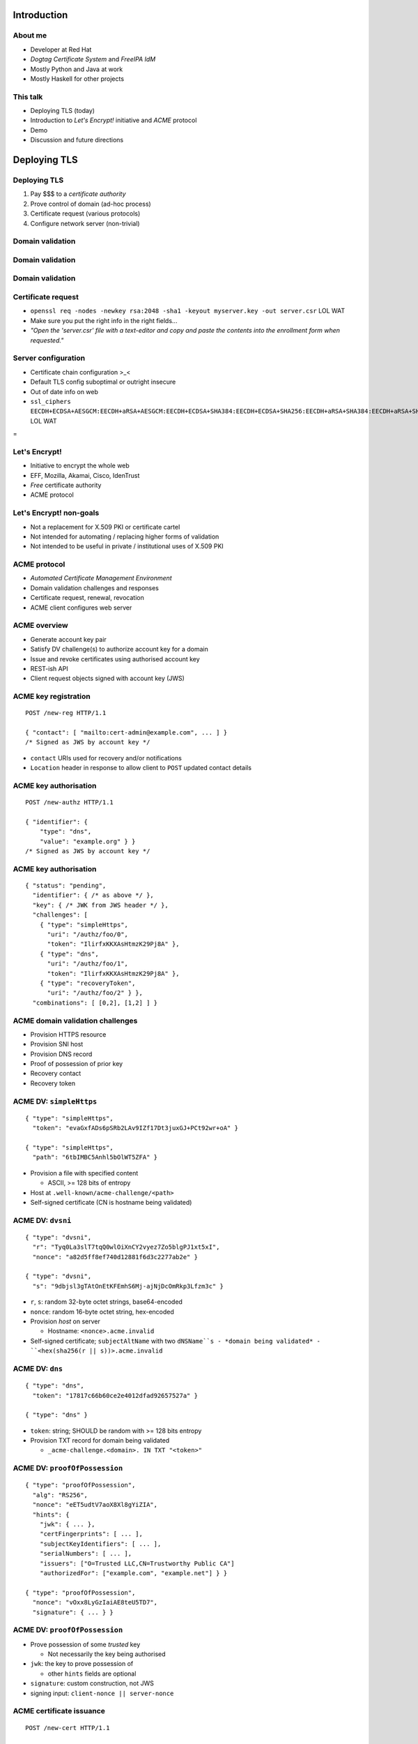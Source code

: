 ..
  Copyright 2015  Fraser Tweedale.

  This work is licensed under the Creative Commons Attribution 4.0
  International License. To view a copy of this license, visit
  http://creativecommons.org/licenses/by/4.0/.


************
Introduction
************

About me
========

- Developer at Red Hat

- *Dogtag Certificate System* and *FreeIPA IdM*

- Mostly Python and Java at work

- Mostly Haskell for other projects


This talk
=========

- Deploying TLS (today)

- Introduction to *Let's Encrypt!* initiative and *ACME* protocol

- Demo

- Discussion and future directions


*************
Deploying TLS
*************

Deploying TLS
=============

#. Pay $$$ to a *certificate authority*
#. Prove control of domain (ad-hoc process)
#. Certificate request (various protocols)
#. Configure network server (non-trivial)

Domain validation
=================

.. image:: dv-ssltrust.png

Domain validation
=================

.. image:: dv-networksolutions.png

Domain validation
=================

.. image:: dv-ssl.png

Certificate request
===================

- ``openssl req -nodes -newkey rsa:2048 -sha1 -keyout myserver.key
  -out server.csr`` LOL WAT

- Make sure you put the right info in the right fields...

- *"Open the 'server.csr' file with a text-editor and copy and paste
  the contents into the enrollment form when requested."*

Server configuration
====================

- Certificate chain configuration >_<

- Default TLS config suboptimal or outright insecure

- Out of date info on web

- ``ssl_ciphers EECDH+ECDSA+AESGCM:EECDH+aRSA+AESGCM:EECDH+ECDSA+SHA384:EECDH+ECDSA+SHA256:EECDH+aRSA+SHA384:EECDH+aRSA+SHA256:EECDH:EDH+aRSA:!aNULL:!eNULL:!LOW:!3DES:!RC4:!MD5:!EXP:!PSK:!SRP:!DSS;`` LOL WAT


.. nbsp
 
=

.. image:: letsencrypt-logo-horizontal-ARTIFACT.png


Let's Encrypt!
==============

- Initiative to encrypt the whole web
- EFF, Mozilla, Akamai, Cisco, IdenTrust
- *Free* certificate authority
- ACME protocol


Let's Encrypt! non-goals
========================

- Not a replacement for X.509 PKI or certificate cartel

- Not intended for automating / replacing higher forms of validation

- Not intended to be useful in private / institutional uses of X.509
  PKI


ACME protocol
=============

- *Automated Certificate Management Environment*

- Domain validation challenges and responses

- Certificate request, renewal, revocation

- ACME client configures web server


ACME overview
=============

- Generate account key pair

- Satisfy DV challenge(s) to authorize account key for a domain

- Issue and revoke certificates using authorised account key

- REST-ish API

- Client request objects signed with account key (JWS)


ACME key registration
=====================

::

  POST /new-reg HTTP/1.1

  { "contact": [ "mailto:cert-admin@example.com", ... ] }
  /* Signed as JWS by account key */

- ``contact`` URIs used for recovery and/or notifications

- ``Location`` header in response to allow client to ``POST``
  updated contact details


ACME key authorisation
======================

::

  POST /new-authz HTTP/1.1

  { "identifier": {
      "type": "dns",
      "value": "example.org" } }
  /* Signed as JWS by account key */


ACME key authorisation
======================

::

  { "status": "pending",
    "identifier": { /* as above */ },
    "key": { /* JWK from JWS header */ },
    "challenges": [
      { "type": "simpleHttps",
        "uri": "/authz/foo/0",
        "token": "IlirfxKKXAsHtmzK29Pj8A" },
      { "type": "dns",
        "uri": "/authz/foo/1",
        "token": "IlirfxKKXAsHtmzK29Pj8A" },
      { "type": "recoveryToken",
        "uri": "/authz/foo/2" } },
    "combinations": [ [0,2], [1,2] ] }


ACME domain validation challenges
=================================

- Provision HTTPS resource

- Provision SNI host

- Provision DNS record

- Proof of possession of prior key

- Recovery contact

- Recovery token


ACME DV: ``simpleHttps``
========================

::

  { "type": "simpleHttps",
    "token": "evaGxfADs6pSRb2LAv9IZf17Dt3juxGJ+PCt92wr+oA" }

  { "type": "simpleHttps",
    "path": "6tbIMBC5Anhl5bOlWT5ZFA" }

- Provision a file with specified content

  - ASCII, >= 128 bits of entropy

- Host at ``.well-known/acme-challenge/<path>``

- Self-signed certificate (CN is hostname being validated)


ACME DV: ``dvsni``
==================

::

  { "type": "dvsni",
    "r": "Tyq0La3slT7tqQ0wlOiXnCY2vyez7Zo5blgPJ1xt5xI",
    "nonce": "a82d5ff8ef740d12881f6d3c2277ab2e" }

  { "type": "dvsni",
    "s": "9dbjsl3gTAtOnEtKFEmhS6Mj-ajNjDcOmRkp3Lfzm3c" }

- ``r``, ``s``: random 32-byte octet strings, base64-encoded
- ``nonce``: random 16-byte octet string, hex-encoded
- Provision *host* on server

  - Hostname: ``<nonce>.acme.invalid``

- Self-signed certificate; ``subjectAltName`` with two ``dNSName``s
  - *domain being validated*
  - ``<hex(sha256(r || s))>.acme.invalid``


ACME DV: ``dns``
================

::

  { "type": "dns",
    "token": "17817c66b60ce2e4012dfad92657527a" }

  { "type": "dns" }

- ``token``: string; SHOULD be random with >= 128 bits entropy

- Provision TXT record for domain being validated

  - ``_acme-challenge.<domain>. IN TXT "<token>"``


ACME DV: ``proofOfPossession``
==============================

::

  { "type": "proofOfPossession",
    "alg": "RS256",
    "nonce": "eET5udtV7aoX8Xl8gYiZIA",
    "hints": {
      "jwk": { ... },
      "certFingerprints": [ ... ],
      "subjectKeyIdentifiers": [ ... ],
      "serialNumbers": [ ... ],
      "issuers": ["O=Trusted LLC,CN=Trustworthy Public CA"]
      "authorizedFor": ["example.com", "example.net"] } }

  { "type": "proofOfPossession",
    "nonce": "vOxx8LyGzIaiAE8teU5TD7",
    "signature": { ... } }

ACME DV: ``proofOfPossession``
==============================

- Prove possession of some *trusted* key

  - Not necessarily the key being authorised

- ``jwk``: the key to prove possession of

  - other ``hints`` fields are optional

- ``signature``: custom construction, not JWS

- signing input: ``client-nonce || server-nonce``


ACME certificate issuance
=========================

::

  POST /new-cert HTTP/1.1

  { "csr": "5jNudRx6Ye4HzKEqT5...FS6aKdZeGsysoCo4H9P",
    "authorizations": [ "/authz/foo/0", ...  ] }
  /* Signed as JWS by account key */

- CSR is PKCS #10 DER, base64-encoded

- Can request certificate for *multiple* authorised identifiers
  (``subjectAltName`` ``extensionRequest`` attributes)

- If successful...

  - Respond 201

  - MUST include ``Location`` header, e.g. ``/cert/<serial>``

  - MAY include certificate (``application/pkix-cert``)


ACME certificate revocation
===========================

::

  POST /cert/<serial> HTTP/1.1

  { "revoke": "now",
    "authorizations": [ ... ] }
  /* Signed as JWS by account key */

- ``revoke``: RFC 3339 date, or literal ``"now"``

- Server MAY instead accept signature by certificate key


****
Demo
****


Status
======

- Under heavy development

- ACME is still evolving

- Nginx configurator in the works

- Mid-2015 launch


Protocol evolution
==================

- Original protocol was RPC-based

- Moving to REST-ish interface

- Does this change security characteristics?

  - More HTTP resources means more places to check auth[nz]

- Switch from custom signature construction to JWS


..
  ``
  Servers SHOULD NOT respond to GET requests for registration
  resources, since these requests not authenticated.
  ''

  Increase burden on ACME servers to ensure that information
  about (existence of) validations in progress does not leak?

  - Resource names must be random (unguessable)

  - Signatures over request data must be validated before checking
    whether resource exists to prevent timing attacks.

  - If ACME takes off and multiple implementations emerge, mistakes
    will be made.

  original sig format was... not secure

  TODO include reference to Adam Langley (agl) bug report


******
Future
******

More validation challenges
==========================

- DNSSEC

- Email

- WHOIS


Adoption
========

I would like to see:

- Support from multiple public CAs (even paid ones)

- Support for all popular HTTP servers

- Uptake by PaaS and IaaS providers / software


Other applications
==================

- Validation for other kinds of *identifiers*?

- MUAs; validate email address and acquire S/MIME certificate


Side-effects
============

- Better server configuration mechanisms / APIs

  - Automatic cipher suite update?

- CA cartel probably won't like it!

  - Countermeasures (EV, all over again?)

  - Attacks (against Let's Encrypt! CA or ACME protocol)


Get involved
============

- https://letsencrypt.org/
- https://github.com/letsencrypt/
- #letsencrypt on Freenode
- https://www.ietf.org/mailman/listinfo/acme
- client-dev+subscribe@letsencrypt.org
- ca-dev+subscribe@letsencrypt.org


Fin
===

Copyright 2015  Fraser Tweedale

This work is licensed under the Creative Commons Attribution 4.0
International License. To view a copy of this license, visit
http://creativecommons.org/licenses/by/4.0/.

Slides
  https://github.com/frasertweedale/talks/
Email
  ``frase@frase.id.au``
Twitter
  ``@hackuador``
